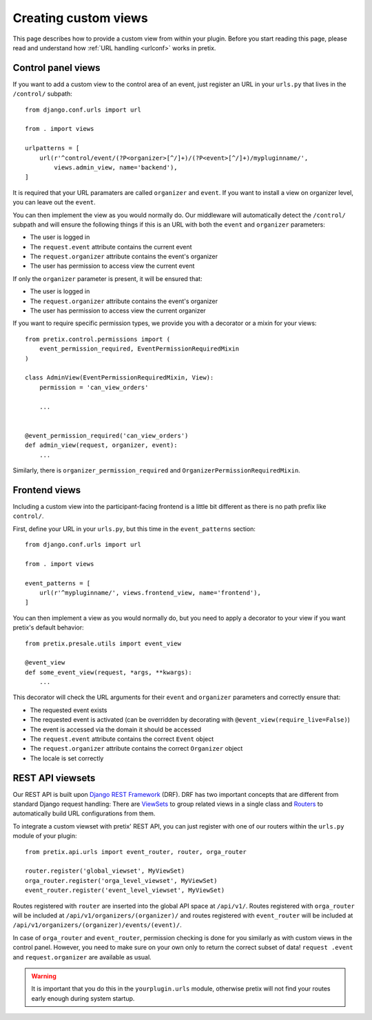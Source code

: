 .. highlight:: python
   :linenothreshold: 5

.. _`customview`:

Creating custom views
=====================

This page describes how to provide a custom view from within your plugin. Before you start
reading this page, please read and understand how :ref:`URL handling <urlconf>` works in
pretix.

Control panel views
-------------------

If you want to add a custom view to the control area of an event, just register an URL in your
``urls.py`` that lives in the ``/control/`` subpath::

    from django.conf.urls import url

    from . import views

    urlpatterns = [
        url(r'^control/event/(?P<organizer>[^/]+)/(?P<event>[^/]+)/mypluginname/',
            views.admin_view, name='backend'),
    ]

It is required that your URL paramaters are called ``organizer`` and ``event``. If you want to
install a view on organizer level, you can leave out the ``event``.

You can then implement the view as you would normally do. Our middleware will automatically
detect the ``/control/`` subpath and will ensure the following things if this is an URL with
both the ``event`` and ``organizer`` parameters:

* The user is logged in
* The ``request.event`` attribute contains the current event
* The ``request.organizer`` attribute contains the event's organizer
* The user has permission to access view the current event

If only the ``organizer`` parameter is present, it will be ensured that:

* The user is logged in
* The ``request.organizer`` attribute contains the event's organizer
* The user has permission to access view the current organizer

If you want to require specific permission types, we provide you with a decorator or a mixin for
your views::

    from pretix.control.permissions import (
        event_permission_required, EventPermissionRequiredMixin
    )

    class AdminView(EventPermissionRequiredMixin, View):
        permission = 'can_view_orders'

        ...


    @event_permission_required('can_view_orders')
    def admin_view(request, organizer, event):
        ...

Similarly, there is ``organizer_permission_required`` and ``OrganizerPermissionRequiredMixin``.

Frontend views
--------------

Including a custom view into the participant-facing frontend is a little bit different as there is
no path prefix like ``control/``.

First, define your URL in your ``urls.py``, but this time in the ``event_patterns`` section::

    from django.conf.urls import url

    from . import views

    event_patterns = [
        url(r'^mypluginname/', views.frontend_view, name='frontend'),
    ]

You can then implement a view as you would normally do, but you need to apply a decorator to your
view if you want pretix's default behavior::

    from pretix.presale.utils import event_view

    @event_view
    def some_event_view(request, *args, **kwargs):
        ...

This decorator will check the URL arguments for their ``event`` and ``organizer`` parameters and
correctly ensure that:

* The requested event exists
* The requested event is activated (can be overridden by decorating with ``@event_view(require_live=False)``)
* The event is accessed via the domain it should be accessed
* The ``request.event`` attribute contains the correct ``Event`` object
* The ``request.organizer`` attribute contains the correct ``Organizer`` object
* The locale is set correctly

REST API viewsets
-----------------

Our REST API is built upon `Django REST Framework`_ (DRF). DRF has two important concepts that are different from
standard Django request handling: There are `ViewSets`_ to group related views in a single class and `Routers`_ to
automatically build URL configurations from them.

To integrate a custom viewset with pretix' REST API, you can just register with one of our routers within the
``urls.py`` module of your plugin::


    from pretix.api.urls import event_router, router, orga_router

    router.register('global_viewset', MyViewSet)
    orga_router.register('orga_level_viewset', MyViewSet)
    event_router.register('event_level_viewset', MyViewSet)

Routes registered with ``router`` are inserted into the global API space at ``/api/v1/``. Routes registered with
``orga_router`` will be included at ``/api/v1/organizers/(organizer)/`` and routes registered with ``event_router``
will be included at ``/api/v1/organizers/(organizer)/events/(event)/``.

In case of ``orga_router`` and ``event_router``, permission checking is done for you similarly as with custom views
in the control panel. However, you need to make sure on your own only to return the correct subset of data! ``request
.event`` and ``request.organizer`` are available as usual.

.. warning:: It is important that you do this in the ``yourplugin.urls`` module, otherwise pretix will not find your
             routes early enough during system startup.

.. _Django REST Framework: http://www.django-rest-framework.org/
.. _ViewSets: http://www.django-rest-framework.org/api-guide/viewsets/
.. _Routers: http://www.django-rest-framework.org/api-guide/routers/
